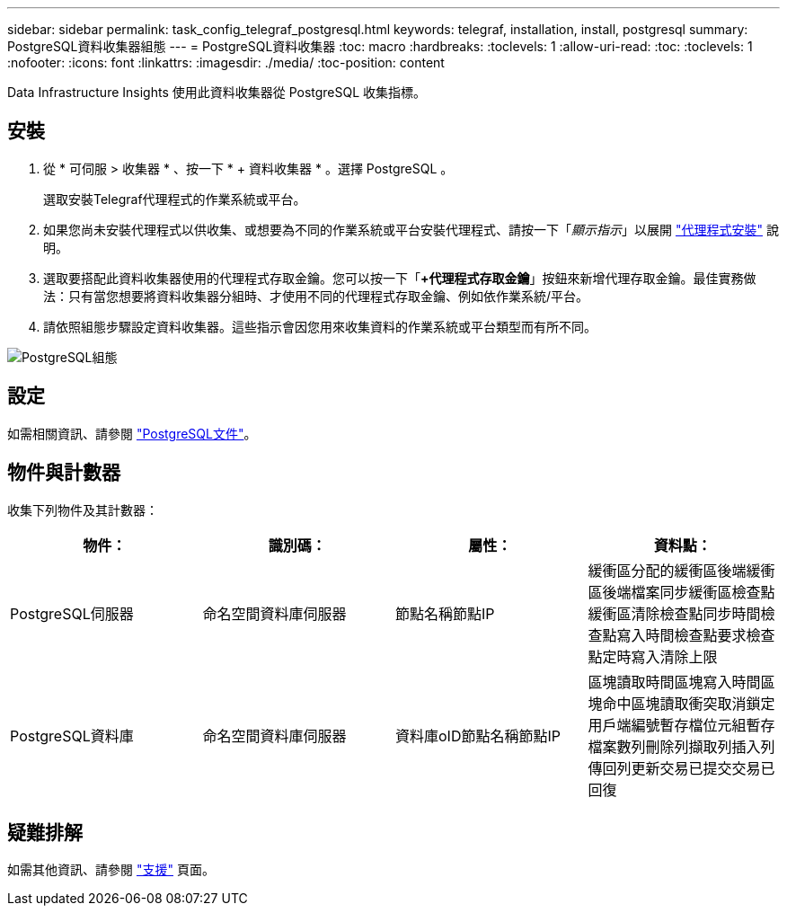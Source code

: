 ---
sidebar: sidebar 
permalink: task_config_telegraf_postgresql.html 
keywords: telegraf, installation, install, postgresql 
summary: PostgreSQL資料收集器組態 
---
= PostgreSQL資料收集器
:toc: macro
:hardbreaks:
:toclevels: 1
:allow-uri-read: 
:toc: 
:toclevels: 1
:nofooter: 
:icons: font
:linkattrs: 
:imagesdir: ./media/
:toc-position: content


[role="lead"]
Data Infrastructure Insights 使用此資料收集器從 PostgreSQL 收集指標。



== 安裝

. 從 * 可伺服 > 收集器 * 、按一下 * + 資料收集器 * 。選擇 PostgreSQL 。
+
選取安裝Telegraf代理程式的作業系統或平台。

. 如果您尚未安裝代理程式以供收集、或想要為不同的作業系統或平台安裝代理程式、請按一下「_顯示指示_」以展開 link:task_config_telegraf_agent.html["代理程式安裝"] 說明。
. 選取要搭配此資料收集器使用的代理程式存取金鑰。您可以按一下「*+代理程式存取金鑰*」按鈕來新增代理存取金鑰。最佳實務做法：只有當您想要將資料收集器分組時、才使用不同的代理程式存取金鑰、例如依作業系統/平台。
. 請依照組態步驟設定資料收集器。這些指示會因您用來收集資料的作業系統或平台類型而有所不同。


image:PostgreSQLDCConfigLinux.png["PostgreSQL組態"]



== 設定

如需相關資訊、請參閱 link:https://www.postgresql.org/docs/["PostgreSQL文件"]。



== 物件與計數器

收集下列物件及其計數器：

[cols="<.<,<.<,<.<,<.<"]
|===
| 物件： | 識別碼： | 屬性： | 資料點： 


| PostgreSQL伺服器 | 命名空間資料庫伺服器 | 節點名稱節點IP | 緩衝區分配的緩衝區後端緩衝區後端檔案同步緩衝區檢查點緩衝區清除檢查點同步時間檢查點寫入時間檢查點要求檢查點定時寫入清除上限 


| PostgreSQL資料庫 | 命名空間資料庫伺服器 | 資料庫oID節點名稱節點IP | 區塊讀取時間區塊寫入時間區塊命中區塊讀取衝突取消鎖定用戶端編號暫存檔位元組暫存檔案數列刪除列擷取列插入列傳回列更新交易已提交交易已回復 
|===


== 疑難排解

如需其他資訊、請參閱 link:concept_requesting_support.html["支援"] 頁面。
